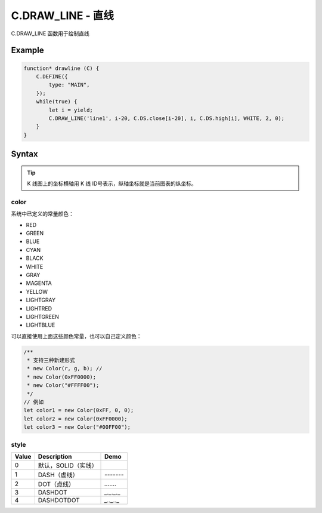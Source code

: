 .. _C.DRAW_LINE:

C.DRAW_LINE - 直线
=======================================
C.DRAW_LINE 函数用于绘制直线


Example
--------------------------------------------------
.. code-block:: javascript

    function* drawline (C) {
        C.DEFINE({
            type: "MAIN",
        });
        while(true) {
            let i = yield;
            C.DRAW_LINE('line1', i-20, C.DS.close[i-20], i, C.DS.high[i], WHITE, 2, 0);
        }
    }


Syntax
--------------------------------------------------
.. c:function:: C.DRAW_LINE(id, x1, y1, x2, y2, color=0xFFFFFF, width=1, style=0)

    定义直线属性，通过 A、B 两点确定一条直线

    :param string id: 绘制直线 id
    :param number x1: 直线 A 点横坐标
    :param number y1: 直线 A 点纵坐标
    :param number x2: 直线 B 点横坐标
    :param number y2: 直线 B 点纵坐标
    :param color: 直线颜色
    :type color: number or Color（详情见下表 :ref:`C.DRAW_LINE-color`）
    :param number width: 直线粗度
    :param number style: 直线线型（详细选项见下表 :ref:`C.DRAW_LINE-style`）
    :return: null


.. tip::
    K 线图上的坐标横轴用 K 线 ID号表示，纵轴坐标就是当前图表的纵坐标。


.. _C.DRAW_LINE-color:

color
~~~~~~~~~~~~~~~~~~~~~~~~~~~~~~~~~~~~~~~~~~~~~~~~~~

系统中已定义的常量颜色：

+ RED
+ GREEN
+ BLUE
+ CYAN
+ BLACK
+ WHITE
+ GRAY
+ MAGENTA
+ YELLOW
+ LIGHTGRAY
+ LIGHTRED
+ LIGHTGREEN
+ LIGHTBLUE

可以直接使用上面这些颜色常量，也可以自己定义颜色：

.. code-block:: javascript

    /**
     * 支持三种新建形式
     * new Color(r, g, b); //
     * new Color(0xFF0000);
     * new Color("#FFFF00");
     */
    // 例如
    let color1 = new Color(0xFF, 0, 0);
    let color2 = new Color(0xFF0000);
    let color3 = new Color("#00FF00");


.. _C.DRAW_LINE-style:

style
~~~~~~~~~~~~~~~~~~~~~~~~~~~~~~~~~~~~~~~~~~~~~~~~~~
=================== ===================== ===========================================================
Value	            Description            Demo
=================== ===================== ===========================================================
0                    默认，SOLID（实线）
1                    DASH（虚线）           `-------`
2                    DOT（点线）            `.......`
3                    DASHDOT               `_._._._`
4                    DASHDOTDOT            `_.._.._`
=================== ===================== ===========================================================

